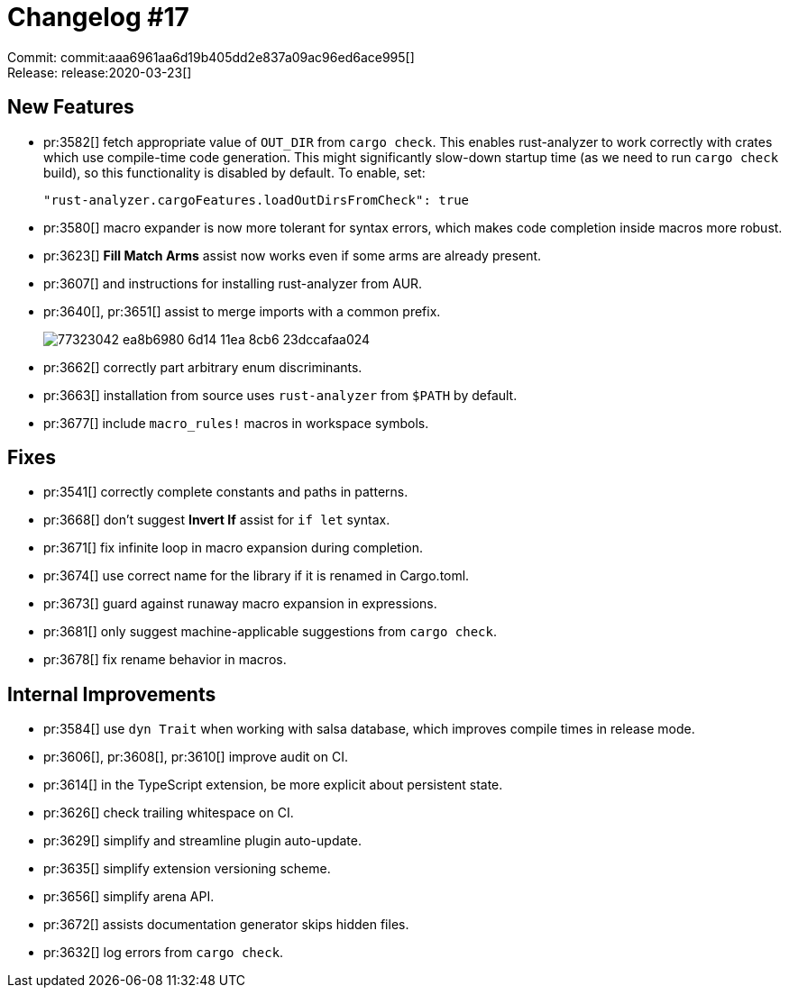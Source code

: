 = Changelog #17
:sectanchors:
:page-layout: post

Commit: commit:aaa6961aa6d19b405dd2e837a09ac96ed6ace995[] +
Release: release:2020-03-23[]

== New Features

* pr:3582[] fetch appropriate value of `OUT_DIR` from `cargo check`.
  This enables rust-analyzer to work correctly with crates which use compile-time code generation. This might significantly slow-down startup time (as we need to run `cargo check` build), so this functionality is disabled by default.
  To enable, set:
+
[source,json]
----
"rust-analyzer.cargoFeatures.loadOutDirsFromCheck": true
----
* pr:3580[] macro expander is now more tolerant for syntax errors, which makes code completion inside macros more robust.
* pr:3623[] **Fill Match Arms** assist now works even if some arms are already present.
* pr:3607[] and instructions for installing rust-analyzer from AUR.
* pr:3640[], pr:3651[] assist to merge imports with a common prefix.
+
image::https://user-images.githubusercontent.com/1711539/77323042-ea8b6980-6d14-11ea-8cb6-23dccafaa024.gif[]
* pr:3662[] correctly part arbitrary enum discriminants.
* pr:3663[] installation from source uses `rust-analyzer` from `$PATH` by default.
* pr:3677[] include `macro_rules!` macros in workspace symbols.

== Fixes

* pr:3541[] correctly complete constants and paths in patterns.
* pr:3668[] don't suggest **Invert If** assist for `if let` syntax.
* pr:3671[] fix infinite loop in macro expansion during completion.
* pr:3674[] use correct name for the library if it is renamed in Cargo.toml.
* pr:3673[] guard against runaway macro expansion in expressions.
* pr:3681[] only suggest machine-applicable suggestions from `cargo check`.
* pr:3678[] fix rename behavior in macros.

== Internal Improvements

* pr:3584[] use `dyn Trait` when working with salsa database, which improves compile times in release mode.
* pr:3606[], pr:3608[], pr:3610[] improve audit on CI.
* pr:3614[] in the TypeScript extension, be more explicit about persistent state.
* pr:3626[] check trailing whitespace on CI.
* pr:3629[] simplify and streamline plugin auto-update.
* pr:3635[] simplify extension versioning scheme.
* pr:3656[] simplify arena API.
* pr:3672[] assists documentation generator skips hidden files.
* pr:3632[] log errors from `cargo check`.
